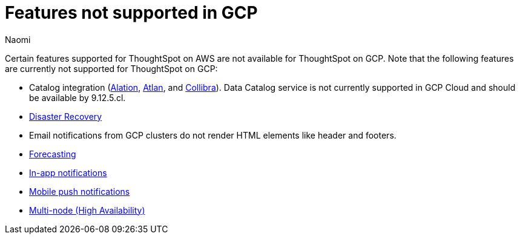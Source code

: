 = Features not supported in GCP
:last_updated: 5/1/2024
:author: Naomi
:experimental:
:linkattrs:
:page-layout: default-cloud
:description: Certain features supported for ThoughtSpot on AWS are not available for ThoughtSpot on GCP.
:jira: SCAL-192404, SCAL-196074, SCAL-196296, SCAL-196860, SCAL-201355, SCAL-201644, SCAL-202985, SCAL-204129 (removed advanced EAR, GBQ Open and Synapse VPN)

Certain features supported for ThoughtSpot on AWS are not available for ThoughtSpot on GCP. Note that the following features are currently not supported for ThoughtSpot on GCP:

* Catalog integration (xref:catalog-integration.adoc[Alation], xref:catalog-integration-atlan.adoc[Atlan], and xref:catalog-integration-collibra.adoc[Collibra]). Data Catalog service is not currently supported in GCP Cloud and should be available by 9.12.5.cl.
* xref:business-continuity.adoc#disaster-recovery[Disaster Recovery]
* Email notifications from GCP clusters do not render HTML elements like header and footers.
* xref:spotiq-forecasting.adoc[Forecasting]
* xref:web-notifications.adoc[In-app notifications]
* xref:mobile-push-notifications.adoc[Mobile push notifications]
* xref:business-continuity.adoc#high-availability[Multi-node (High Availability)]

